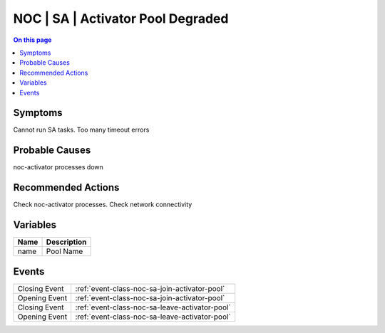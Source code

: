 .. _alarm-class-noc-sa-activator-pool-degraded:

==================================
NOC | SA | Activator Pool Degraded
==================================
.. contents:: On this page
    :local:
    :backlinks: none
    :depth: 1
    :class: singlecol

Symptoms
--------
Cannot run SA tasks. Too many timeout errors

Probable Causes
---------------
noc-activator processes down

Recommended Actions
-------------------
Check noc-activator processes. Check network connectivity

Variables
----------
==================== ==================================================
Name                 Description
==================== ==================================================
name                 Pool Name
==================== ==================================================

Events
------
============= ======================================================================
Closing Event :ref:`event-class-noc-sa-join-activator-pool`
Opening Event :ref:`event-class-noc-sa-join-activator-pool`
Closing Event :ref:`event-class-noc-sa-leave-activator-pool`
Opening Event :ref:`event-class-noc-sa-leave-activator-pool`
============= ======================================================================
